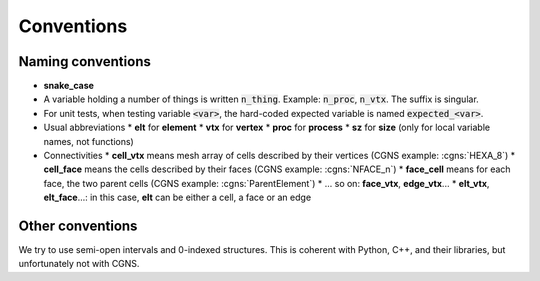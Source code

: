 Conventions
===========

Naming conventions
------------------

* **snake_case**
* A variable holding a number of things is written :code:`n_thing`. Example: :code:`n_proc`, :code:`n_vtx`. The suffix is singular.
* For unit tests, when testing variable :code:`<var>`, the hard-coded expected variable is named :code:`expected_<var>`.
* Usual abbreviations
  * **elt** for **element**
  * **vtx** for **vertex**
  * **proc** for **process**
  * **sz** for **size** (only for local variable names, not functions)
* Connectivities
  * **cell_vtx** means mesh array of cells described by their vertices (CGNS example: :cgns:`HEXA_8`)
  * **cell_face** means the cells described by their faces (CGNS example: :cgns:`NFACE_n`)
  * **face_cell** means for each face, the two parent cells (CGNS example: :cgns:`ParentElement`)
  * ... so on: **face_vtx**, **edge_vtx**...
  * **elt_vtx**, **elt_face**...: in this case, **elt** can be either a cell, a face or an edge


Other conventions
-----------------

We try to use semi-open intervals and 0-indexed structures. This is coherent with Python, C++, and their libraries, but unfortunately not with CGNS.
